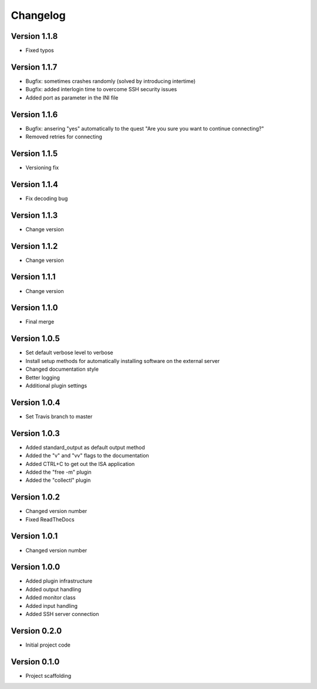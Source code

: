 =========
Changelog
=========

Version 1.1.8
=============
- Fixed typos

Version 1.1.7
=============
- Bugfix: sometimes crashes randomly (solved by introducing intertime)
- Bugfix: added interlogin time to overcome SSH security issues
- Added port as parameter in the INI file

Version 1.1.6
=============
- Bugfix: ansering "yes" automatically to the quest "Are you sure you want to continue connecting?"
- Removed retries for connecting

Version 1.1.5
=============
- Versioning fix

Version 1.1.4
=============
- Fix decoding bug

Version 1.1.3
=============
- Change version

Version 1.1.2
=============
- Change version

Version 1.1.1
=============
- Change version

Version 1.1.0
=============
- Final merge

Version 1.0.5
=============
- Set default verbose level to verbose
- Install setup methods for automatically installing software on the external server
- Changed documentation style
- Better logging
- Additional plugin settings

Version 1.0.4
=============
- Set Travis branch to master

Version 1.0.3
=============
- Added standard_output as default output method
- Added the "v" and "vv" flags to the documentation
- Added CTRL+C to get out the ISA application
- Added the "free -m" plugin
- Added the "collectl" plugin

Version 1.0.2
=============
- Changed version number
- Fixed ReadTheDocs

Version 1.0.1
=============
- Changed version number

Version 1.0.0
=============

- Added plugin infrastructure
- Added output handling
- Added monitor class
- Added input handling
- Added SSH server connection

Version 0.2.0
=============

- Initial project code

Version 0.1.0
=============

- Project scaffolding
